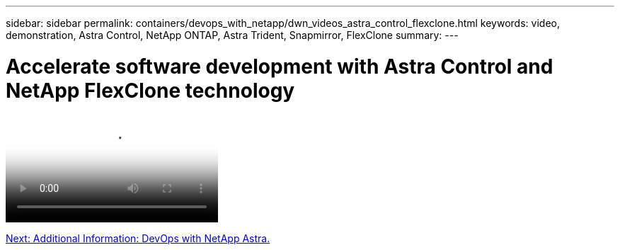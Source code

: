---
sidebar: sidebar
permalink: containers/devops_with_netapp/dwn_videos_astra_control_flexclone.html
keywords: video, demonstration, Astra Control, NetApp ONTAP, Astra Trident, Snapmirror, FlexClone
summary:
---

= Accelerate software development with Astra Control and NetApp FlexClone technology
:hardbreaks:
:nofooter:
:icons: font
:linkattrs:
:imagesdir: ./../../media/


video::https://netapp.hosted.panopto.com/Panopto/Pages/Viewer.aspx?id=26b7ea00-9eda-4864-80ab-b01200fa13ac[Accelerate Software Development with Astra Control and NetApp FlexClone Technology]

link:dwn_additional_information.html[Next: Additional Information: DevOps with NetApp Astra.]
